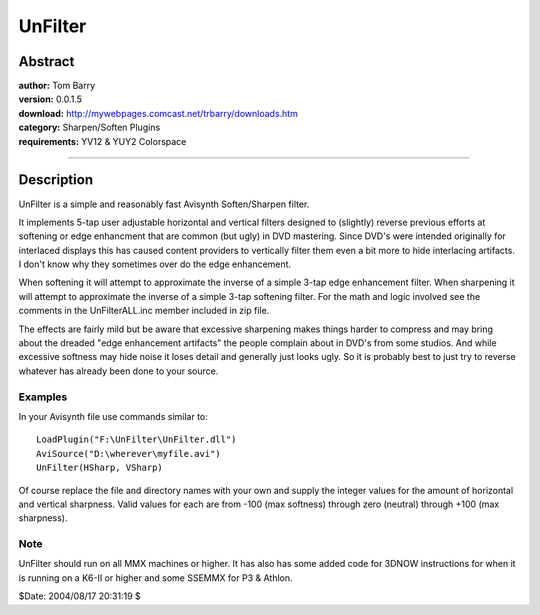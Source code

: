 
UnFilter
========


Abstract
--------

| **author:** Tom Barry
| **version:** 0.0.1.5
| **download:** `<http://mywebpages.comcast.net/trbarry/downloads.htm>`_
| **category:** Sharpen/Soften Plugins
| **requirements:** YV12 & YUY2 Colorspace

--------


Description
-----------

UnFilter is a simple and reasonably fast Avisynth Soften/Sharpen filter.

It implements 5-tap user adjustable horizontal and vertical filters designed
to (slightly) reverse previous efforts at softening or edge enhancment that
are common (but ugly) in DVD mastering. Since DVD's were intended originally
for interlaced displays this has caused content providers to vertically
filter them even a bit more to hide interlacing artifacts. I don't know why
they sometimes over do the edge enhancement.

When softening it will attempt to approximate the inverse of a simple 3-tap
edge enhancement filter. When sharpening it will attempt to approximate the
inverse of a simple 3-tap softening filter. For the math and logic involved
see the comments in the UnFilterALL.inc member included in zip file.

The effects are fairly mild but be aware that excessive sharpening makes
things harder to compress and may bring about the dreaded "edge enhancement
artifacts" the people complain about in DVD's from some studios. And while
excessive softness may hide noise it loses detail and generally just looks
ugly. So it is probably best to just try to reverse whatever has already been
done to your source.


Examples
~~~~~~~~

In your Avisynth file use commands similar to:

::

    LoadPlugin("F:\UnFilter\UnFilter.dll")
    AviSource("D:\wherever\myfile.avi")
    UnFilter(HSharp, VSharp)

Of course replace the file and directory names with your own and supply the
integer values for the amount of horizontal and vertical sharpness. Valid
values for each are from -100 (max softness) through zero (neutral) through
+100 (max sharpness).


Note
~~~~

UnFilter should run on all MMX machines or higher. It has also has some added
code for 3DNOW instructions for when it is running on a K6-II or higher and
some SSEMMX for P3 & Athlon.

$Date: 2004/08/17 20:31:19 $
